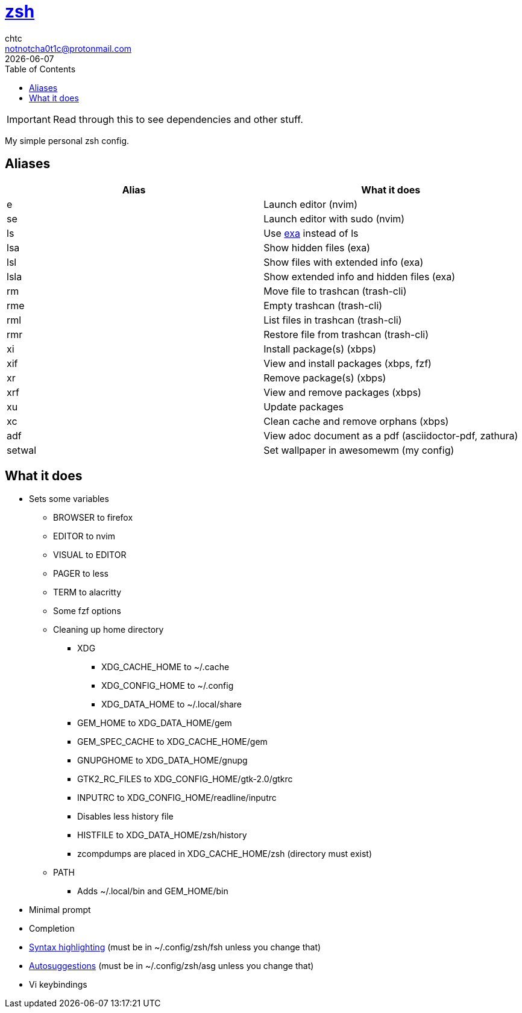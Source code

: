 = https://zsh.org[zsh]
chtc <notnotcha0t1c@protonmail.com>
{docdate}
:toc:

IMPORTANT: Read through this to see dependencies and other stuff.

My simple personal zsh config.

== Aliases
|===
|Alias|What it does

|e
|Launch editor (nvim)

|se
|Launch editor with sudo (nvim)

|ls
|Use https://github.com/ogham/exa[exa] instead of ls

|lsa
|Show hidden files (exa)

|lsl
|Show files with extended info (exa)

|lsla
|Show extended info and hidden files (exa)

|rm
|Move file to trashcan (trash-cli)

|rme
|Empty trashcan (trash-cli)

|rml
|List files in trashcan (trash-cli)

|rmr
|Restore file from trashcan (trash-cli)

|xi
|Install package(s) (xbps)

|xif
|View and install packages (xbps, fzf)

|xr
|Remove package(s) (xbps)

|xrf
|View and remove packages (xbps)

|xu
|Update packages

|xc
|Clean cache and remove orphans (xbps)

|adf
|View adoc document as a pdf (asciidoctor-pdf, zathura)

|setwal
|Set wallpaper in awesomewm (my config)

|===

== What it does
* Sets some variables
** BROWSER to firefox
** EDITOR to nvim
** VISUAL to EDITOR
** PAGER to less
** TERM to alacritty
** Some fzf options
** Cleaning up home directory
*** XDG
**** XDG_CACHE_HOME to ~/.cache
**** XDG_CONFIG_HOME to ~/.config
**** XDG_DATA_HOME to ~/.local/share
*** GEM_HOME to XDG_DATA_HOME/gem
*** GEM_SPEC_CACHE to XDG_CACHE_HOME/gem
*** GNUPGHOME to XDG_DATA_HOME/gnupg
*** GTK2_RC_FILES to XDG_CONFIG_HOME/gtk-2.0/gtkrc
*** INPUTRC to XDG_CONFIG_HOME/readline/inputrc
*** Disables less history file
*** HISTFILE to XDG_DATA_HOME/zsh/history
*** zcompdumps are placed in XDG_CACHE_HOME/zsh (directory must exist)
** PATH
*** Adds ~/.local/bin and GEM_HOME/bin
* Minimal prompt
* Completion
* https://github.com/zdharma/fast-syntax-highlighting[Syntax highlighting] (must be in ~/.config/zsh/fsh unless you change that)
* https://github.com/zsh-users/zsh-autosuggestions[Autosuggestions] (must be in ~/.config/zsh/asg unless you change that)
* Vi keybindings
